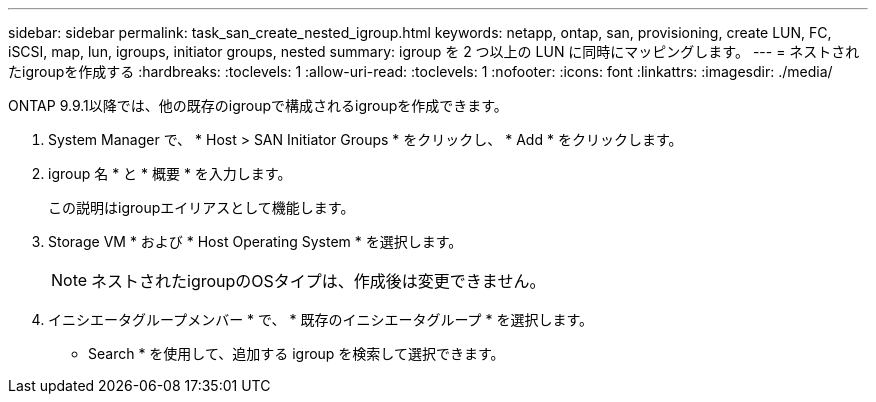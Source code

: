 ---
sidebar: sidebar 
permalink: task_san_create_nested_igroup.html 
keywords: netapp, ontap, san, provisioning, create LUN, FC, iSCSI, map, lun, igroups, initiator groups, nested 
summary: igroup を 2 つ以上の LUN に同時にマッピングします。 
---
= ネストされたigroupを作成する
:hardbreaks:
:toclevels: 1
:allow-uri-read: 
:toclevels: 1
:nofooter: 
:icons: font
:linkattrs: 
:imagesdir: ./media/


[role="lead"]
ONTAP 9.9.1以降では、他の既存のigroupで構成されるigroupを作成できます。

. System Manager で、 * Host > SAN Initiator Groups * をクリックし、 * Add * をクリックします。
. igroup 名 * と * 概要 * を入力します。
+
この説明はigroupエイリアスとして機能します。

. Storage VM * および * Host Operating System * を選択します。
+

NOTE: ネストされたigroupのOSタイプは、作成後は変更できません。

. イニシエータグループメンバー * で、 * 既存のイニシエータグループ * を選択します。
+
* Search * を使用して、追加する igroup を検索して選択できます。


